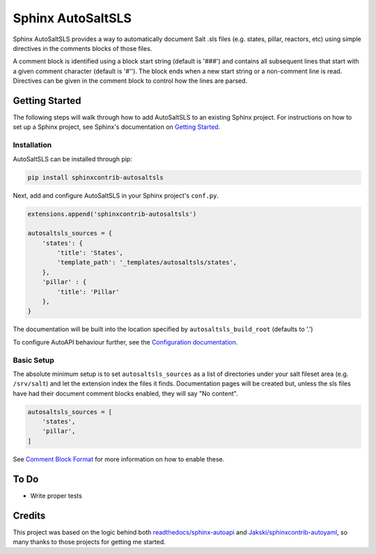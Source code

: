 Sphinx AutoSaltSLS
*******************

.. image:: https://img.shields.io/pypi/v/sphinxcontrib-autosaltsls.svg
    :target: https://pypi.python.org/pypi/sphinxcontrib-autosaltsls

.. image:: https://travis-ci.com/Tanoti/sphinxcontrib-autosaltsls.svg?branch=master
    :target: https://travis-ci.com/Tanoti/sphinxcontrib-autosaltsls

.. image:: https://readthedocs.org/projects/sphinxcontrib-autosaltsls/badge/?version=latest
    :target: https://sphinxcontrib-autosaltsls.readthedocs.io/en/latest/readme.html?badge=latest
    :alt: Documentation Status

.. image:: https://pyup.io/repos/github/Tanoti/sphinxcontrib-autosaltsls/shield.svg
    :target: https://pyup.io/repos/github/Tanoti/sphinxcontrib-autosaltsls/
    :alt: Updates

.. image:: https://pyup.io/repos/github/Tanoti/sphinxcontrib-autosaltsls/python-3-shield.svg
    :target: https://pyup.io/repos/github/Tanoti/sphinxcontrib-autosaltsls/
    :alt: Python 3

.. image:: https://img.shields.io/badge/code%20style-black-000000.svg
    :target: https://github.com/psf/black

Sphinx AutoSaltSLS provides a way to automatically document Salt .sls files (e.g. states, pillar, reactors, etc) using
simple directives in the comments blocks of those files.

A comment block is identified using a block start string (default is '###') and contains all subsequent lines that start
with a given comment character (default is '#''). The block ends when a new start string or a non-comment line is read.
Directives can be given in the comment block to control how the lines are parsed.

Getting Started
================

The following steps will walk through how to add AutoSaltSLS to an existing Sphinx project. For instructions on how to
set up a Sphinx project, see Sphinx's documentation on
`Getting Started <https://www.sphinx-doc.org/en/master/usage/quickstart.html>`_.

Installation
-------------

AutoSaltSLS can be installed through pip:

.. code-block:: bash

    pip install sphinxcontrib-autosaltsls

Next, add and configure AutoSaltSLS in your Sphinx project's ``conf.py``.

.. code-block:: python

    extensions.append('sphinxcontrib-autosaltsls')

    autosaltsls_sources = {
        'states': {
            'title': 'States',
            'template_path': '_templates/autosaltsls/states',
        },
        'pillar' : {
            'title': 'Pillar'
        },
    }

The documentation will be built into the location specified by ``autosaltsls_build_root`` (defaults to '.')

To configure AutoAPI behaviour further, see the
`Configuration documentation <https://sphinxcontrib-autosaltsls.readthedocs.io/en/latest/configuration.html>`_.

Basic Setup
------------
The absolute minimum setup is to set ``autosaltsls_sources`` as a list of directories under your salt fileset area (e.g.
``/srv/salt``) and let the extension index the files it finds. Documentation pages will be created but, unless the sls
files have had their document comment blocks enabled, they will say "No content".

.. code-block:: python

    autosaltsls_sources = [
        'states',
        'pillar',
    ]

See `Comment Block Format <https://sphinxcontrib-autosaltsls.readthedocs.io/en/latest/document.html>`_ for more
information on how to enable these.

To Do
======
* Write proper tests

Credits
========
This project was based on the logic behind both `readthedocs/sphinx-autoapi <https://github.com/readthedocs/sphinx-autoapi>`_
and `Jakski/sphinxcontrib-autoyaml <https://github.com/Jakski/sphinxcontrib-autoyaml>`_, so many thanks to those projects
for getting me started.